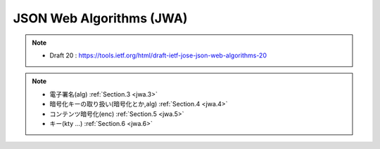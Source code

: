 ==========================================
JSON Web Algorithms (JWA)
==========================================

.. contents::
    :local:

.. note::
    - Draft 20 : https://tools.ietf.org/html/draft-ietf-jose-json-web-algorithms-20


.. note::
    - 電子署名(alg)  :ref:`Section.3 <jwa.3>` 
    - 暗号化キーの取り扱い(暗号化とか,alg)  :ref:`Section.4 <jwa.4>` 
    - コンテンツ暗号化(enc) :ref:`Section.5 <jwa.5>` 
    - キー(kty ...) :ref:`Section.6 <jwa.6>` 

